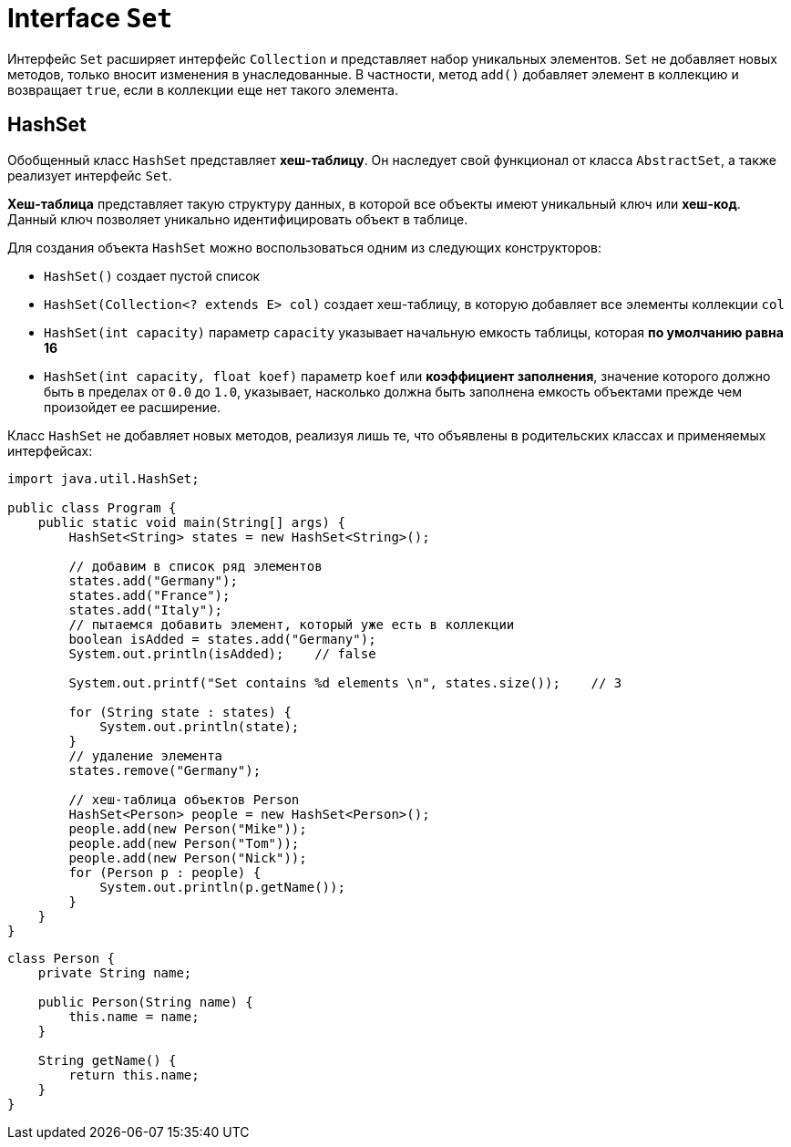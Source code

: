 = Interface `Set`

Интерфейс `Set` расширяет интерфейс `Collection` и представляет набор уникальных элементов. `Set` не добавляет новых методов, только вносит изменения в унаследованные. В частности, метод `add()` добавляет элемент в коллекцию и возвращает `true`, если в коллекции еще нет такого элемента.

== HashSet

Обобщенный класс `HashSet` представляет *хеш-таблицу*. Он наследует свой функционал от класса `AbstractSet`, а также реализует интерфейс `Set`.

*Хеш-таблица* представляет такую структуру данных, в которой все объекты имеют уникальный ключ или *хеш-код*. Данный ключ позволяет уникально идентифицировать объект в таблице.

Для создания объекта `HashSet` можно воспользоваться одним из следующих конструкторов:

* `HashSet()` создает пустой список
* `HashSet(Collection<? extends E> col)` создает хеш-таблицу, в которую добавляет все элементы коллекции `col`
* `HashSet(int capacity)` параметр `capacity` указывает начальную емкость таблицы, которая *по умолчанию равна 16*
* `HashSet(int capacity, float koef)` параметр `koef` или *коэффициент заполнения*, значение которого должно быть в пределах от `0.0` до `1.0`, указывает, насколько должна быть заполнена емкость объектами прежде чем произойдет ее расширение.

Класс `HashSet` не добавляет новых методов, реализуя лишь те, что объявлены в родительских классах и применяемых интерфейсах:

[source, java]
----
import java.util.HashSet;

public class Program {
    public static void main(String[] args) {
        HashSet<String> states = new HashSet<String>();

        // добавим в список ряд элементов
        states.add("Germany");
        states.add("France");
        states.add("Italy");
        // пытаемся добавить элемент, который уже есть в коллекции
        boolean isAdded = states.add("Germany");
        System.out.println(isAdded);    // false

        System.out.printf("Set contains %d elements \n", states.size());    // 3

        for (String state : states) {
            System.out.println(state);
        }
        // удаление элемента
        states.remove("Germany");

        // хеш-таблица объектов Person
        HashSet<Person> people = new HashSet<Person>();
        people.add(new Person("Mike"));
        people.add(new Person("Tom"));
        people.add(new Person("Nick"));
        for (Person p : people) {
            System.out.println(p.getName());
        }
    }
}
----

[source, java]
----
class Person {
    private String name;

    public Person(String name) {
        this.name = name;
    }

    String getName() {
        return this.name;
    }
}
----
